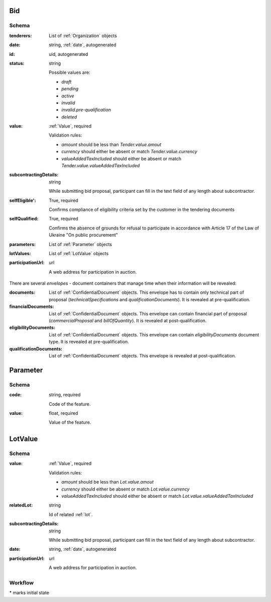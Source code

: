 .. . Kicking page rebuild 2014-10-30 17:00:08

.. index:: Bid, Parameter, LotValue, bidder, participant, pretendent

.. _bid:

Bid
===

Schema
------

:tenderers:
    List of :ref:`Organization` objects

:date:
    string, :ref:`date`, autogenerated

:id:
    uid, autogenerated

:status:
    string

    Possible values are:

    * `draft`
    * `pending`
    * `active`
    * `invalid`
    * `invalid.pre-qualification`
    * `deleted`

:value:
    :ref:`Value`, required

    Validation rules:

    * `amount` should be less than `Tender.value.amout`
    * `currency` should either be absent or match `Tender.value.currency`
    * `valueAddedTaxIncluded` should either be absent or match `Tender.value.valueAddedTaxIncluded`

:subcontractingDetails:
    string

    While submitting bid proposal, participant can fill in the text field of any length about subcontractor.

:selfEligible':
    True, required

    Confirms compliance of eligibility criteria set by the customer in the tendering documents

:selfQualified:
    True, required

    Confirms the absence of grounds for refusal to participate in accordance with Article 17 of the Law of Ukraine "On public procurement"

:parameters:
    List of :ref:`Parameter` objects

:lotValues:
    List of :ref:`LotValue` objects

:participationUrl:
    url

    A web address for participation in auction.

There are several `envelopes` - document containers that manage time when their information will be revealed:

:documents:
    List of :ref:`ConfidentialDocument` objects. This envelope has to contain only technical part of proposal (`technicalSpecifications` and `qualificationDocuments`). It is revealed at pre-qualification.

:financialDocuments:
    List of :ref:`ConfidentialDocument` objects. This envelope can contain financial part of proposal (`commercialProposal` and `billOfQuantity`). It is revealed at post-qualification.

:eligibilityDocuments:
    List of :ref:`ConfidentialDocument` objects. This envelope can contain `eligibilityDocuments` document type. It is revealed at pre-qualification.

:qualificationDocuments:
    List of :ref:`ConfidentialDocument` objects. This envelope is revealed at post-qualification.
    
    
.. _Parameter:

Parameter
=========

Schema
------

:code:
    string, required

    Code of the feature.

:value:
    float, required

    Value of the feature.

.. _LotValue:

LotValue
========

Schema
------

:value:
    :ref:`Value`, required

    Validation rules:

    * `amount` should be less than `Lot.value.amout`
    * `currency` should either be absent or match `Lot.value.currency`
    * `valueAddedTaxIncluded` should either be absent or match `Lot.value.valueAddedTaxIncluded`

:relatedLot:
    string

    Id of related :ref:`lot`.

:subcontractingDetails:
    string

    While submitting bid proposal, participant can fill in the text field of any length about subcontractor.

:date:
    string, :ref:`date`, autogenerated

:participationUrl:
    url

    A web address for participation in auction.

Workflow
--------

.. graphviz::

    digraph G {
        A [ label="pending*" ]
        B [ label="active"]
        C [ label="cancelled"]
        D [ label="unsuccessful"]
        E [ label="deleted"]
        F [ label="invalid"]
         A -> B [dir="both"];
         A -> C;
         A -> D [dir="both"];
         A -> E;
         A -> F [dir="both"];
         B -> C;
         D -> C;
         E -> C;
         F -> C;
         F -> E;
    }

\* marks initial state
